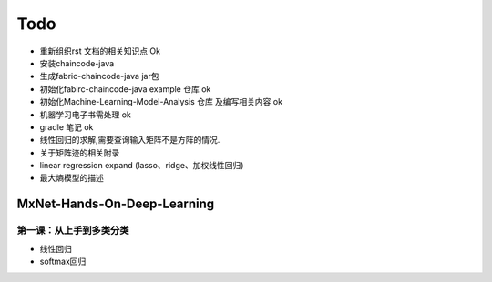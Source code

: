 =============
Todo
=============


* 重新组织rst 文档的相关知识点                  Ok
* 安装chaincode-java 
* 生成fabric-chaincode-java jar包
* 初始化fabirc-chaincode-java example 仓库    ok
* 初始化Machine-Learning-Model-Analysis 仓库 及编写相关内容 ok
* 机器学习电子书需处理                         ok
* gradle 笔记                                 ok
* 线性回归的求解,需要查询输入矩阵不是方阵的情况.
* 关于矩阵迹的相关附录
* linear regression expand (lasso、ridge、加权线性回归)
* 最大熵模型的描述

MxNet-Hands-On-Deep-Learning
===============================

第一课：从上手到多类分类
--------------------------

* 线性回归
* softmax回归
